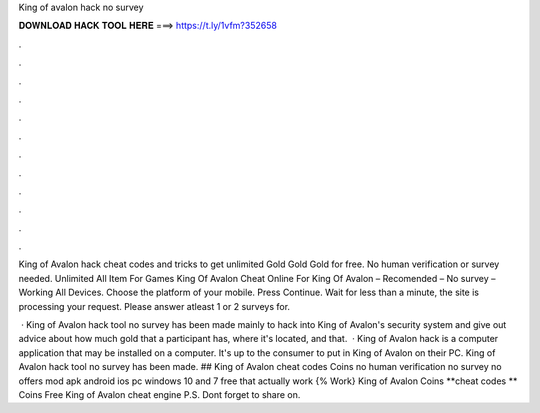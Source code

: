 King of avalon hack no survey



𝐃𝐎𝐖𝐍𝐋𝐎𝐀𝐃 𝐇𝐀𝐂𝐊 𝐓𝐎𝐎𝐋 𝐇𝐄𝐑𝐄 ===> https://t.ly/1vfm?352658



.



.



.



.



.



.



.



.



.



.



.



.

King of Avalon hack cheat codes and tricks to get unlimited Gold Gold Gold for free. No human verification or survey needed. Unlimited All Item For Games King Of Avalon Cheat Online For King Of Avalon – Recomended – No survey – Working All Devices. Choose the platform of your mobile. Press Continue. Wait for less than a minute, the site is processing your request. Please answer atleast 1 or 2 surveys for.

 · King of Avalon hack tool no survey has been made mainly to hack into King of Avalon's security system and give out advice about how much gold that a participant has, where it's located, and that.  · King of Avalon hack is a computer application that may be installed on a computer. It's up to the consumer to put in King of Avalon on their PC. King of Avalon hack tool no survey has been made. ## King of Avalon cheat codes Coins no human verification no survey no offers mod apk android ios pc windows 10 and 7 free that actually work {% Work} King of Avalon Coins **cheat codes ** Coins Free King of Avalon cheat engine P.S. Dont forget to share on.

